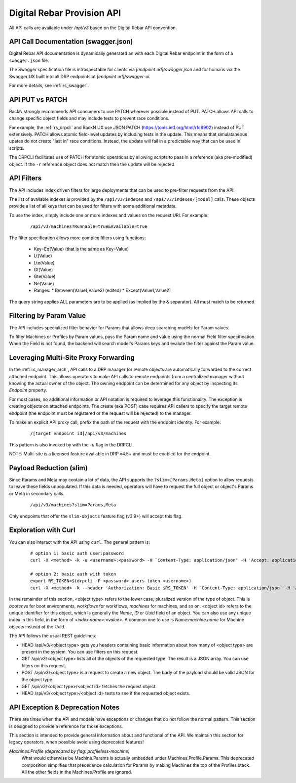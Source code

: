 .. Copyright (c) 2017 RackN Inc.
.. Licensed under the Apache License, Version 2.0 (the "License");
.. Digital Rebar Provision documentation under Digital Rebar master license
.. index::
  pair: Digital Rebar Provision; API
  pair: Digital Rebar Provision; REST

.. _rs_api:

Digital Rebar Provision API
~~~~~~~~~~~~~~~~~~~~~~~~~~~

All API calls are available under `/api/v3` based on the Digital Rebar API convention.

.. _rs_api_swagger:

API Call Documentation (swagger.json)
-------------------------------------

Digital Rebar API documentation is dynamically generated an with each Digital Rebar endpoint in the form of a ``swagger.json`` file.

The Swagger specification file is introspectable for clients via `[endpoint url]/swagger.json` and for humans via the Swagger UX built into all DRP endpoints at `[endpoint url]/swagger-ui`.

For more details, see :ref:`rs_swagger`.

.. _rs_api_patch:

API PUT vs PATCH
----------------

RackN strongly recommends API consumers to use PATCH wherever possible instead of PUT.
PATCH allows API calls to change specific object fields and may include tests to prevent race conditions.

For example, the :ref:`rs_drpcli` and RackN UX use JSON PATCH (https://tools.ietf.org/html/rfc6902) instead of PUT extensively.  PATCH allows atomic field-level updates by including tests in the update.  This means that simulataneous upates do not create "last in" race conditions.  Instead, the update will fail in a predictable way that can be used in scripts.

The DRPCLI facilitates use of PATCH for atomic operations by allowing scripts to pass in a reference (aka pre-modified) object.  If the ``-r`` reference object does not match then the update will be rejected.

.. _rs_api_filters:

API Filters
-----------

The API includes index driven filters for large deployments that can be used to pre-filter requests from the API.

The list of available indexes is provided by the ``/api/v3/indexes`` and ``/api/v3/indexes/[model]`` calls.  These objects provide a list of all keys that can be used for filters with some additional metadata.

To use the index, simply include one or more indexes and values on the request URI.  For example:

  ::

    /api/v3/machines?Runnable=true&Available=true

The filter specification allows more complex filters using functions:

  * Key=Eq(Value) (that is the same as Key=Value)
  * Lt(Value)
  * Lte(Value)
  * Gt(Value)
  * Gte(Value)
  * Ne(Value)
  * Ranges:
    * Between(Value1,Value2) (edited)
    * Except(Value1,Value2)

The query string applies ALL parameters are to be applied (as implied by the & separator).  All must match to be returned.

.. _rs_api_param_filter:

Filtering by Param Value
------------------------

The API includes specialized filter behavior for Params that allows deep searching models for Param values.

To filter Machines or Profiles by Param values, pass the Param name and value using the normal Field filter specification.  When the Field is not found, the backend will search model's Params keys and evalute the filter against the Param value.

.. _rs_api_proxy:

Leveraging Multi-Site Proxy Forwarding
--------------------------------------

In the :ref:`rs_manager_arch`, API calls to a DRP manager for remote objects are automatically forwarded to the correct attached endpoint.  This allows operators to make API calls to remote endpoints from a centralized manager without knowing the actual owner of the object.  The owning endpoint can be determined for any object by inspecting its `Endpoint` property.

For most cases, no additional information or API notation is required to leverage this functionality. The exception is creating objects on attached endpoints.  The create (aka POST) case requires API callers to specify the target remote endpoint (the endpoint must be registered or the request will be rejected) to the manager.

To make an explicit API proxy call, prefix the path of the request with the endpoint identity.  For example:

  ::

    /[target endpoint id]/api/v3/machines


This pattern is also invoked by with the `-u` flag in the DRPCLI.

NOTE: Multi-site is a licensed feature available in DRP v4.5+ and must be enabled for the endpoint.

.. _rs_api_slim:

Payload Reduction (slim)
------------------------

Since Params and Meta may contain a lot of data, the API supports the ``?slim=[Params,Meta]`` option to allow requests to leave these fields unpopulated.  If this data is needed, operators will have to request the full object or object's Params or Meta in secondary calls.

  ::

    /api/v3/machines?slim=Params,Meta

Only endpoints that offer the ``slim-objects`` feature flag (v3.9+) will accept this flag.


Exploration with Curl
---------------------

You can also interact with the API using ``curl``.  The general pattern is:

  ::

    # option 1: basic auth user:password
    curl -X <method> -k -u <username>:<password> -H `Content-Type: application/json' -H 'Accept: application/json' https://<endpoint addr>:<port>/api/v3/<opject type>/<object ID>

    # option 2: basic auth with token 
    export RS_TOKEN=$(drpcli -P <password> users token <username>)
    curl -X <method> -k --header 'Authorization: Basic $RS_TOKEN' -H `Content-Type: application/json' -H 'Accept: application/json' https://<endpoint addr>:<port>/api/v3/<opject type>/<object ID>

In the remainder of this section, <object type> refers to the lower case, pluralized version of the type of object.  This is `bootenvs` for boot environments, `workflows` for workflows, `machines` for machines, and so on.
<object id> refers to the unique identifier for this object, which is generally the `Name`, `ID` or `Uuid` field of an object.  You can also use any unique index in this field, in the form of `<index name>:<value>`.
A common one to use is `Name:machine.name` for Machine objects instead of the Uuid.


The API follows the usual REST guidelines:

* HEAD /api/v3/<object type> gets you headers containing basic information about how many of <object type> are present in the system.
  You can use filters on this request.
* GET /api/v3/<object type> lists all of the objects of the requested type.  The result is a JSON array.  You can use filters on this request.
* POST /api/v3/<object type> is a request to create a new object.  The body of the payload should be valid JSON for the object type.
* GET /api/v3/<object type>/<object id> fetches the request object.
* HEAD /spi/v3/<object type>/<object id> tests to see if the requested object exists.

.. _rs_api_notes:


API Exception & Deprecation Notes
---------------------------------

There are times when the API and models have exceptions or changes that do not follow the normal pattern.  This section is designed to provide a reference for those exceptions.

This section is intended to provide general information about and functional of the API.  We maintain this section for legacy operators, when possible avoid using deprecated features!

*Machines.Profile (deprecated by flag: profileless-machine)*
  What would otherwise be Machine.Params is actually embedded under Machines.Profile.Params.
  This deprecated composition simplifies that precedence calculation for Params by making Machines the
  top of the Profiles stack.  All the other fields in the Machines.Profile are ignored.

.. swaggerv2doc:: https://rebar-catalog.s3-us-west-2.amazonaws.com/swagger.json
